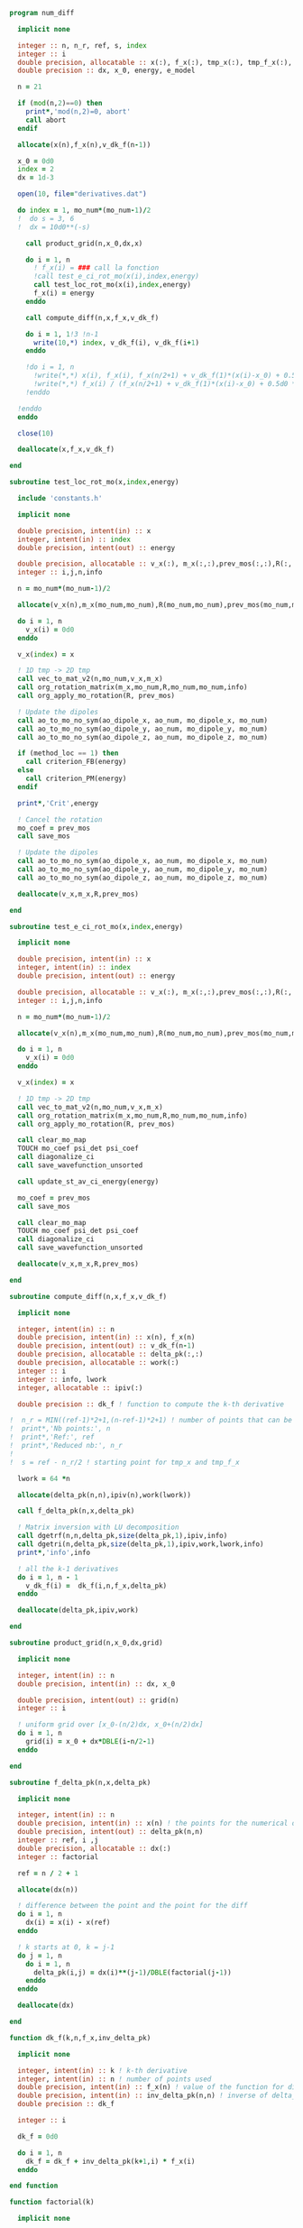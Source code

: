 #+BEGIN_SRC f90 :comments org :tangle numerical_derivation.irp.f
program num_diff

  implicit none

  integer :: n, n_r, ref, s, index
  integer :: i
  double precision, allocatable :: x(:), f_x(:), tmp_x(:), tmp_f_x(:), v_dk_f(:)
  double precision :: dx, x_0, energy, e_model

  n = 21

  if (mod(n,2)==0) then
    print*,'mod(n,2)=0, abort'
    call abort
  endif

  allocate(x(n),f_x(n),v_dk_f(n-1))

  x_0 = 0d0
  index = 2
  dx = 1d-3

  open(10, file="derivatives.dat")

  do index = 1, mo_num*(mo_num-1)/2
  !  do s = 3, 6
  !  dx = 10d0**(-s)
  
    call product_grid(n,x_0,dx,x)
  
    do i = 1, n
      ! f_x(i) = ### call la fonction
      !call test_e_ci_rot_mo(x(i),index,energy)
      call test_loc_rot_mo(x(i),index,energy)
      f_x(i) = energy
    enddo
  
    call compute_diff(n,x,f_x,v_dk_f)
  
    do i = 1, 1!3 !n-1
      write(10,*) index, v_dk_f(i), v_dk_f(i+1)
    enddo
  
    !do i = 1, n
      !write(*,*) x(i), f_x(i), f_x(n/2+1) + v_dk_f(1)*(x(i)-x_0) + 0.5d0 * v_dk_f(2)*(x(i)-x_0)**2
      !write(*,*) f_x(i) / (f_x(n/2+1) + v_dk_f(1)*(x(i)-x_0) + 0.5d0 * v_dk_f(2)*(x(i)-x_0)**2)
    !enddo
   
  !enddo
  enddo

  close(10)

  deallocate(x,f_x,v_dk_f)

end

subroutine test_loc_rot_mo(x,index,energy)

  include 'constants.h'

  implicit none

  double precision, intent(in) :: x
  integer, intent(in) :: index
  double precision, intent(out) :: energy

  double precision, allocatable :: v_x(:), m_x(:,:),prev_mos(:,:),R(:,:)
  integer :: i,j,n,info

  n = mo_num*(mo_num-1)/2

  allocate(v_x(n),m_x(mo_num,mo_num),R(mo_num,mo_num),prev_mos(mo_num,mo_num))

  do i = 1, n
    v_x(i) = 0d0
  enddo
 
  v_x(index) = x

  ! 1D tmp -> 2D tmp 
  call vec_to_mat_v2(n,mo_num,v_x,m_x)
  call org_rotation_matrix(m_x,mo_num,R,mo_num,mo_num,info)
  call org_apply_mo_rotation(R, prev_mos)

  ! Update the dipoles
  call ao_to_mo_no_sym(ao_dipole_x, ao_num, mo_dipole_x, mo_num)
  call ao_to_mo_no_sym(ao_dipole_y, ao_num, mo_dipole_y, mo_num)
  call ao_to_mo_no_sym(ao_dipole_z, ao_num, mo_dipole_z, mo_num)
 
  if (method_loc == 1) then
    call criterion_FB(energy)
  else
    call criterion_PM(energy)
  endif

  print*,'Crit',energy

  ! Cancel the rotation
  mo_coef = prev_mos  
  call save_mos

  ! Update the dipoles
  call ao_to_mo_no_sym(ao_dipole_x, ao_num, mo_dipole_x, mo_num)
  call ao_to_mo_no_sym(ao_dipole_y, ao_num, mo_dipole_y, mo_num)
  call ao_to_mo_no_sym(ao_dipole_z, ao_num, mo_dipole_z, mo_num)  

  deallocate(v_x,m_x,R,prev_mos)

end

subroutine test_e_ci_rot_mo(x,index,energy)

  implicit none

  double precision, intent(in) :: x
  integer, intent(in) :: index
  double precision, intent(out) :: energy

  double precision, allocatable :: v_x(:), m_x(:,:),prev_mos(:,:),R(:,:)
  integer :: i,j,n,info

  n = mo_num*(mo_num-1)/2

  allocate(v_x(n),m_x(mo_num,mo_num),R(mo_num,mo_num),prev_mos(mo_num,mo_num))

  do i = 1, n
    v_x(i) = 0d0
  enddo
 
  v_x(index) = x

  ! 1D tmp -> 2D tmp 
  call vec_to_mat_v2(n,mo_num,v_x,m_x)
  call org_rotation_matrix(m_x,mo_num,R,mo_num,mo_num,info)
  call org_apply_mo_rotation(R, prev_mos)
  
  call clear_mo_map
  TOUCH mo_coef psi_det psi_coef
  call diagonalize_ci
  call save_wavefunction_unsorted
  
  call update_st_av_ci_energy(energy)

  mo_coef = prev_mos
  call save_mos

  call clear_mo_map
  TOUCH mo_coef psi_det psi_coef
  call diagonalize_ci
  call save_wavefunction_unsorted

  deallocate(v_x,m_x,R,prev_mos)

end

subroutine compute_diff(n,x,f_x,v_dk_f)

  implicit none
  
  integer, intent(in) :: n
  double precision, intent(in) :: x(n), f_x(n)
  double precision, intent(out) :: v_dk_f(n-1)
  double precision, allocatable :: delta_pk(:,:)
  double precision, allocatable :: work(:)
  integer :: i
  integer :: info, lwork
  integer, allocatable :: ipiv(:)

  double precision :: dk_f ! function to compute the k-th derivative

!  n_r = MIN((ref-1)*2+1,(n-ref-1)*2+1) ! number of points that can be used for the num diff
!  print*,'Nb points:', n
!  print*,'Ref:', ref
!  print*,'Reduced nb:', n_r
!
!  s = ref - n_r/2 ! starting point for tmp_x and tmp_f_x

  lwork = 64 *n

  allocate(delta_pk(n,n),ipiv(n),work(lwork))

  call f_delta_pk(n,x,delta_pk)

  ! Matrix inversion with LU decomposition
  call dgetrf(n,n,delta_pk,size(delta_pk,1),ipiv,info)
  call dgetri(n,delta_pk,size(delta_pk,1),ipiv,work,lwork,info)
  print*,'info',info

  ! all the k-1 derivatives
  do i = 1, n - 1
    v_dk_f(i) =  dk_f(i,n,f_x,delta_pk)
  enddo

  deallocate(delta_pk,ipiv,work)
  
end

subroutine product_grid(n,x_0,dx,grid)

  implicit none

  integer, intent(in) :: n
  double precision, intent(in) :: dx, x_0

  double precision, intent(out) :: grid(n)
  integer :: i

  ! uniform grid over [x_0-(n/2)dx, x_0+(n/2)dx]
  do i = 1, n
    grid(i) = x_0 + dx*DBLE(i-n/2-1)
  enddo

end

subroutine f_delta_pk(n,x,delta_pk)

  implicit none

  integer, intent(in) :: n
  double precision, intent(in) :: x(n) ! the points for the numerical diff
  double precision, intent(out) :: delta_pk(n,n)
  integer :: ref, i ,j
  double precision, allocatable :: dx(:)
  integer :: factorial

  ref = n / 2 + 1

  allocate(dx(n))
 
  ! difference between the point and the point for the diff
  do i = 1, n
    dx(i) = x(i) - x(ref)
  enddo

  ! k starts at 0, k = j-1
  do j = 1, n
    do i = 1, n
      delta_pk(i,j) = dx(i)**(j-1)/DBLE(factorial(j-1))
    enddo
  enddo

  deallocate(dx)

end

function dk_f(k,n,f_x,inv_delta_pk)

  implicit none

  integer, intent(in) :: k ! k-th derivative
  integer, intent(in) :: n ! number of points used
  double precision, intent(in) :: f_x(n) ! value of the function for different points
  double precision, intent(in) :: inv_delta_pk(n,n) ! inverse of delta_pk
  double precision :: dk_f

  integer :: i

  dk_f = 0d0
  
  do i = 1, n
    dk_f = dk_f + inv_delta_pk(k+1,i) * f_x(i)
  enddo

end function

function factorial(k)

  implicit none

  integer, intent(in) :: k
  integer :: factorial, i

  factorial = 1

  if (k>0) then
    do i = 1, k
     factorial = i * factorial
    enddo
  endif
  
end

#+END_SRC

